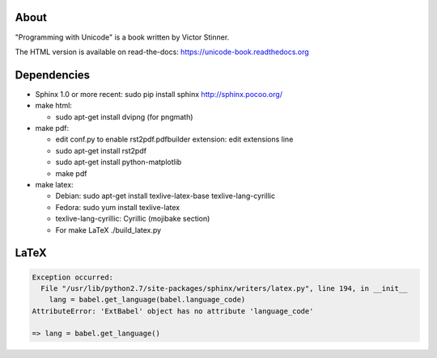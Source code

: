 About
-----

"Programming with Unicode" is a book written by Victor Stinner.

The HTML version is available on read-the-docs:
https://unicode-book.readthedocs.org

Dependencies
------------

* Sphinx 1.0 or more recent: sudo pip install sphinx
  http://sphinx.pocoo.org/

* make html:

  * sudo apt-get install dvipng (for pngmath)

* make pdf:

  * edit conf.py to enable rst2pdf.pdfbuilder extension: edit extensions line
  * sudo apt-get install rst2pdf
  * sudo apt-get install python-matplotlib
  * make pdf

* make latex:

  * Debian: sudo apt-get install texlive-latex-base texlive-lang-cyrillic
  * Fedora: sudo yum install texlive-latex
  * texlive-lang-cyrillic: Cyrillic (mojibake section)
  * For make LaTeX ./build_latex.py


LaTeX
-----

.. code-block::

   Exception occurred:
     File "/usr/lib/python2.7/site-packages/sphinx/writers/latex.py", line 194, in __init__
       lang = babel.get_language(babel.language_code)
   AttributeError: 'ExtBabel' object has no attribute 'language_code'
   
   => lang = babel.get_language()
